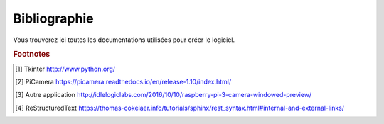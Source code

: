 .. _bibliography:


=============
Bibliographie
=============

Vous trouverez ici toutes les documentations utilisées pour créer le logiciel.


.. rubric:: Footnotes

.. [#f1] Tkinter `<http://www.python.org/>`_

.. [#f2] PiCamera `<https://picamera.readthedocs.io/en/release-1.10/index.html/>`_

.. [#f2] Autre application `<http://idlelogiclabs.com/2016/10/10/raspberry-pi-3-camera-windowed-preview/>`_

.. [#f2] ReStructuredText `<https://thomas-cokelaer.info/tutorials/sphinx/rest_syntax.html#internal-and-external-links/>`_

